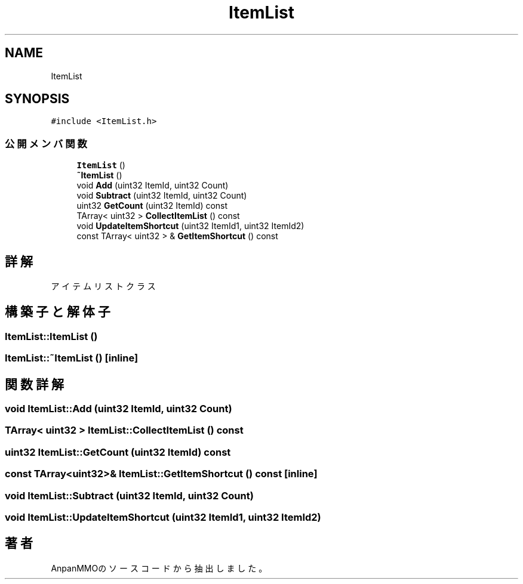 .TH "ItemList" 3 "2018年12月20日(木)" "AnpanMMO" \" -*- nroff -*-
.ad l
.nh
.SH NAME
ItemList
.SH SYNOPSIS
.br
.PP
.PP
\fC#include <ItemList\&.h>\fP
.SS "公開メンバ関数"

.in +1c
.ti -1c
.RI "\fBItemList\fP ()"
.br
.ti -1c
.RI "\fB~ItemList\fP ()"
.br
.ti -1c
.RI "void \fBAdd\fP (uint32 ItemId, uint32 Count)"
.br
.ti -1c
.RI "void \fBSubtract\fP (uint32 ItemId, uint32 Count)"
.br
.ti -1c
.RI "uint32 \fBGetCount\fP (uint32 ItemId) const"
.br
.ti -1c
.RI "TArray< uint32 > \fBCollectItemList\fP () const"
.br
.ti -1c
.RI "void \fBUpdateItemShortcut\fP (uint32 ItemId1, uint32 ItemId2)"
.br
.ti -1c
.RI "const TArray< uint32 > & \fBGetItemShortcut\fP () const"
.br
.in -1c
.SH "詳解"
.PP 
アイテムリストクラス 
.SH "構築子と解体子"
.PP 
.SS "ItemList::ItemList ()"

.SS "ItemList::~ItemList ()\fC [inline]\fP"

.SH "関数詳解"
.PP 
.SS "void ItemList::Add (uint32 ItemId, uint32 Count)"

.SS "TArray< uint32 > ItemList::CollectItemList () const"

.SS "uint32 ItemList::GetCount (uint32 ItemId) const"

.SS "const TArray<uint32>& ItemList::GetItemShortcut () const\fC [inline]\fP"

.SS "void ItemList::Subtract (uint32 ItemId, uint32 Count)"

.SS "void ItemList::UpdateItemShortcut (uint32 ItemId1, uint32 ItemId2)"


.SH "著者"
.PP 
 AnpanMMOのソースコードから抽出しました。
